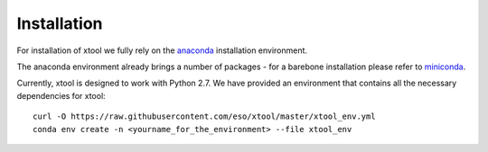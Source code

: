 Installation
============

For installation of xtool we fully rely on the
`anaconda <https://www.continuum.io/downloads>`_ installation environment.

The anaconda environment already brings a number of packages - for a barebone
installation please refer to
`miniconda <http://conda.pydata.org/miniconda.html>`_.

Currently, xtool is designed to work with Python 2.7. We have provided an
environment that contains all the necessary dependencies for xtool::

    curl -O https://raw.githubusercontent.com/eso/xtool/master/xtool_env.yml
    conda env create -n <yourname_for_the_environment> --file xtool_env
